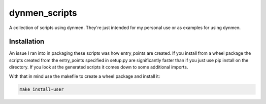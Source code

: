 dynmen_scripts
==============

A collection of scripts using dynmen.
They're just intended for my personal use or
as examples for using dynmen.

Installation
------------
An issue I ran into in packaging these scripts was
how entry_points are created. If you install from
a wheel package the scripts created from the entry_points
specified in setup.py are significantly faster than if you
just use pip install on the directory. If you look at the
generated scripts it comes down to some additional imports.

With that in mind use the makefile to create a wheel package
and install it:

.. code-block:: bash

                make install-user


